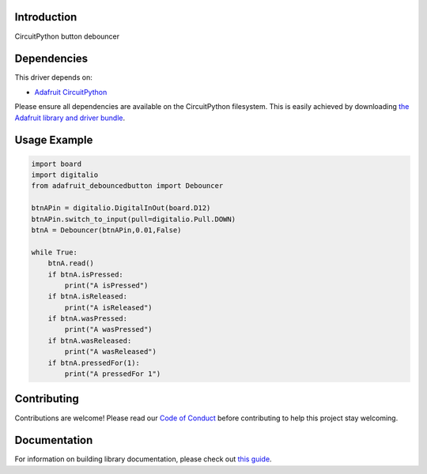 Introduction
============

.. image:: https://readthedocs.org/projects/adafruit-circuitpython-debouncedbutton/badge/?version=latest
    :target: https://circuitpython.readthedocs.io/projects/debouncedbutton/en/latest/
    :alt: Documentation Status

.. image:: https://img.shields.io/discord/327254708534116352.svg
    :target: https://adafru.it/discord
    :alt: Discord

.. image:: https://github.com/adafruit/Adafruit_CircuitPython_DebouncedButton/workflows/Build%20CI/badge.svg
    :target: https://github.com/adafruit/Adafruit_CircuitPython_DebouncedButton/actions
    :alt: Build Status

.. image:: https://img.shields.io/badge/code%20style-black-000000.svg
    :target: https://github.com/psf/black
    :alt: Code Style: Black

CircuitPython button debouncer


Dependencies
=============
This driver depends on:

* `Adafruit CircuitPython <https://github.com/adafruit/circuitpython>`_

Please ensure all dependencies are available on the CircuitPython filesystem.
This is easily achieved by downloading
`the Adafruit library and driver bundle <https://circuitpython.org/libraries>`_.

Usage Example
=============

.. code-block:: python

    import board
    import digitalio
    from adafruit_debouncedbutton import Debouncer

    btnAPin = digitalio.DigitalInOut(board.D12)
    btnAPin.switch_to_input(pull=digitalio.Pull.DOWN)
    btnA = Debouncer(btnAPin,0.01,False)

    while True:
        btnA.read()
        if btnA.isPressed:
            print("A isPressed")
        if btnA.isReleased:
            print("A isReleased")
        if btnA.wasPressed:
            print("A wasPressed")
        if btnA.wasReleased:
            print("A wasReleased")
        if btnA.pressedFor(1):
            print("A pressedFor 1")


Contributing
============

Contributions are welcome! Please read our `Code of Conduct
<https://github.com/adafruit/Adafruit_CircuitPython_DebouncedButton/blob/master/CODE_OF_CONDUCT.md>`_
before contributing to help this project stay welcoming.

Documentation
=============

For information on building library documentation, please check out `this guide <https://learn.adafruit.com/creating-and-sharing-a-circuitpython-library/sharing-our-docs-on-readthedocs#sphinx-5-1>`_.
